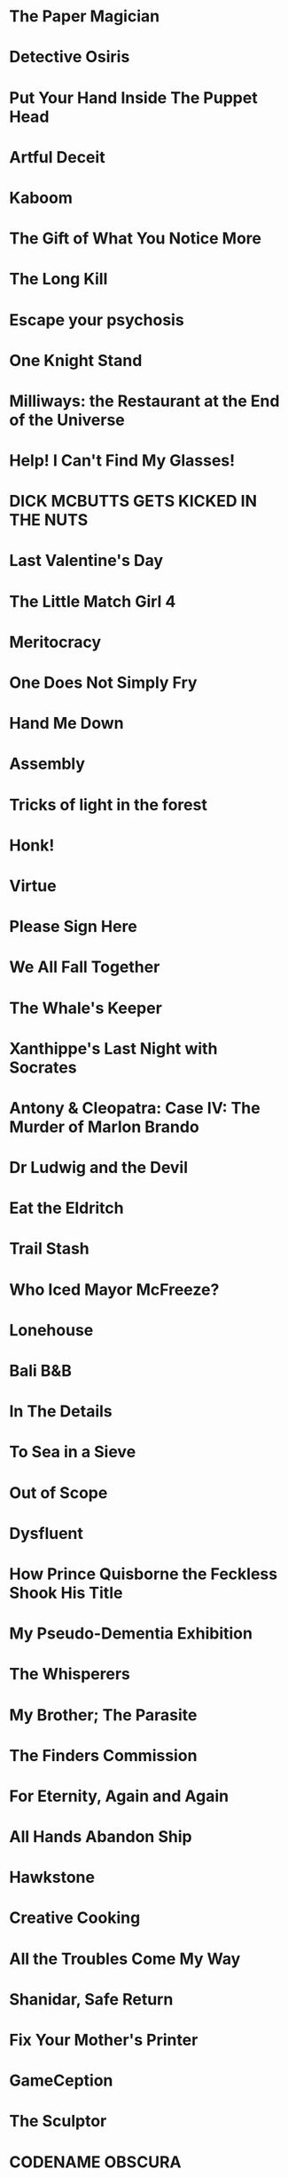 * The Paper Magician
* Detective Osiris
* Put Your Hand Inside The Puppet Head
* Artful Deceit
* Kaboom
* The Gift of What You Notice More
* The Long Kill
* Escape your psychosis
* One Knight Stand
* Milliways: the Restaurant at the End of the Universe
* Help! I Can't Find My Glasses!
* DICK MCBUTTS GETS KICKED IN THE NUTS
* Last Valentine's Day
* The Little Match Girl 4
* Meritocracy
* One Does Not Simply Fry
* Hand Me Down
* Assembly
* Tricks of light in the forest
* Honk!
* Virtue
* Please Sign Here
* We All Fall Together
* The Whale's Keeper
* Xanthippe's Last Night with Socrates
* Antony & Cleopatra: Case IV: The Murder of Marlon Brando
* Dr Ludwig and the Devil
* Eat the Eldritch
* Trail Stash
* Who Iced Mayor McFreeze?
* Lonehouse
* Bali B&B
* In The Details
* To Sea in a Sieve
* Out of Scope
* Dysfluent
* How Prince Quisborne the Feckless Shook His Title
* My Pseudo-Dementia Exhibition
* The Whisperers
* My Brother; The Parasite
* The Finders Commission
* For Eternity, Again and Again
* All Hands Abandon Ship
* Hawkstone
* Creative Cooking
* All the Troubles Come My Way
* Shanidar, Safe Return
* Fix Your Mother's Printer
* GameCeption
* The Sculptor
* CODENAME OBSCURA
* LUNIUM
* Barcarolle in Yellow
* Ribald Bat Lady Plunder Quest
* Into The Lion's Mouth
* All Hands
* The Witch
* Beat Witch
* Have Orb, Will Travel
* Magor Investigates...
* Gestures Towards Divinity
* A Thing of Wretchedness
* Bright Brave Knight Knave
* LAKE Adventure
* The Ship
* Death on the Stormrider
* Lake Starlight
* The Engima of Solaris
* One King to Loot them All
* Last Vestiges
* Citizen Makane
* 20 Exchange Place
* The Library of Knowledge
* Paintball Wizard
* The Vambrace of Destiny
